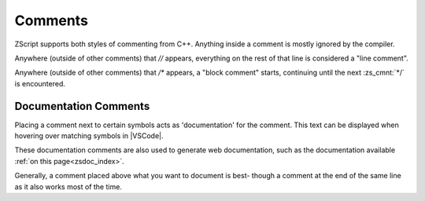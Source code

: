 Comments
========

.. _comments:

ZScript supports both styles of commenting from C++. Anything inside
a comment is mostly ignored by the compiler.

Anywhere (outside of other comments) that `//` appears, everything
on the rest of that line is considered a "line comment".

Anywhere (outside of other comments) that `/*` appears, a "block comment"
starts, continuing until the next :zs_cmnt:`*/` is encountered.

.. zscript::

	/* This is a long comment that will
	   span across more than one line
	   until it eventually hits the */
	void example(int[] a /* an array */, int b /* not an array */)
	{
		a[0] = b; // an example function
	}

Documentation Comments
----------------------

Placing a comment next to certain symbols acts as 'documentation'
for the comment. This text can be displayed when hovering over
matching symbols in |VSCode|.

These documentation comments are also used to generate web documentation,
such as the documentation available :ref:`on this page<zsdoc_index>`.

Generally, a comment placed above what you want to document is best-
though a comment at the end of the same line as it also works most of the time.

.. zscript::

	/* Represents a basic rectangle, and can be
	   used to draw it to the screen */
	class Rectangle
	{
		int x, y;
		int w, h;
		int color; // The color of the rectangle

		/* Draw the rectangle to the screen */
		void draw(int layer)
		{
			// imagine some code here
		}
	}

